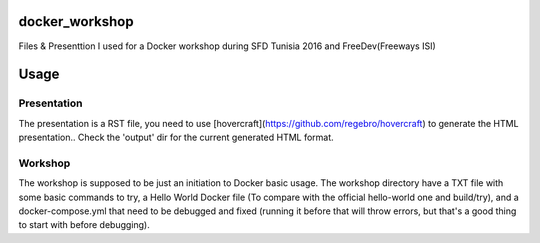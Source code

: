 docker_workshop
===============
Files & Presenttion I used for a Docker workshop during SFD Tunisia 2016 and FreeDev(Freeways ISI)

Usage
=======
Presentation
------------

The presentation is a RST file, you need to use [hovercraft](https://github.com/regebro/hovercraft) to generate the HTML presentation..
Check the 'output' dir for the current generated HTML format.

Workshop
--------

The workshop is supposed to be just an initiation to Docker basic usage.
The workshop directory have a TXT file with some basic commands to try, a Hello World Docker file (To compare with the official hello-world one and build/try), and a docker-compose.yml that need to be debugged and fixed (running it before that will throw errors, but that's a good thing to start with before debugging).
